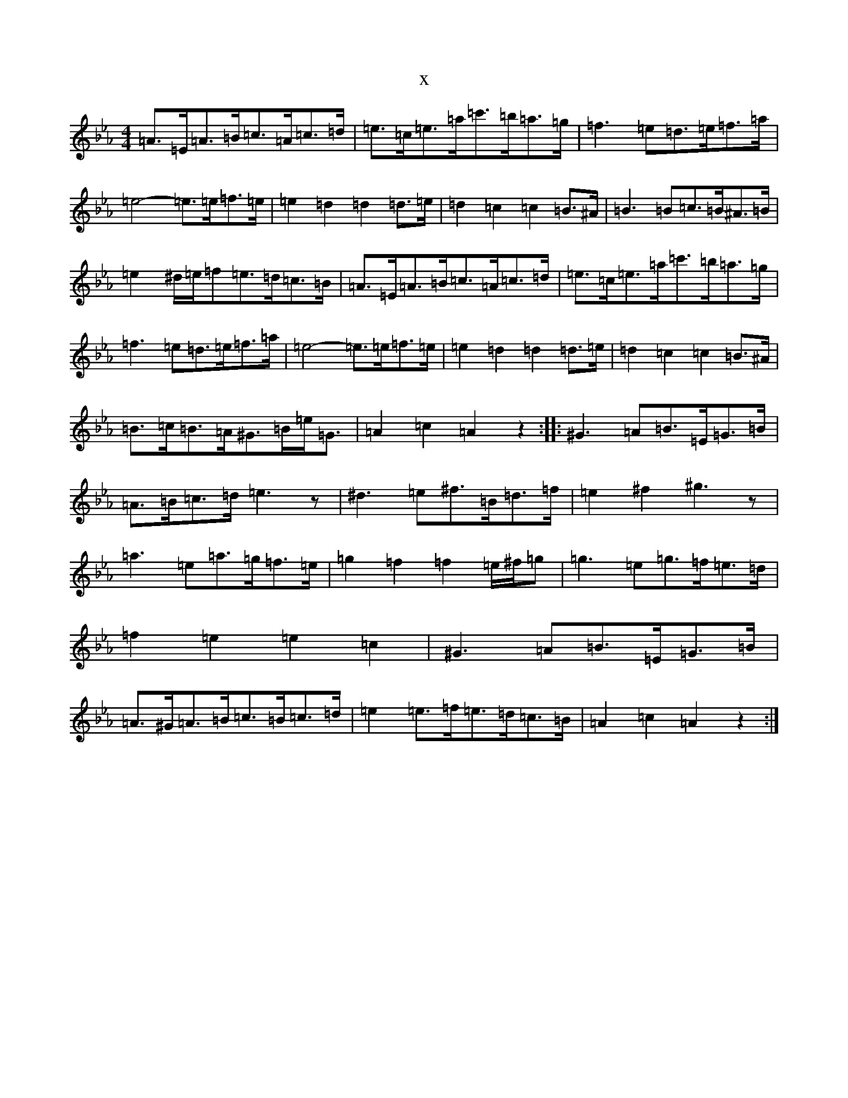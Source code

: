 X:19527
T:x
L:1/8
M:4/4
K: C minor
=A>=E=A>=B=c>=A=c>=d|=e>=c=e>=a=c'>=b=a>=g|=f3=e=d>=e=f>=a|=e4-=e>=e=f>=e|=e2=d2=d2=d>=e|=d2=c2=c2=B>^A|=B3=B=c>=B^A>=B|=e2^d/2=e/2=f=e>=d=c>=B|=A>=E=A>=B=c>=A=c>=d|=e>=c=e>=a=c'>=b=a>=g|=f3=e=d>=e=f>=a|=e4-=e>=e=f>=e|=e2=d2=d2=d>=e|=d2=c2=c2=B>^A|=B>=c=B>=A^G>=B=e<=G|=A2=c2=A2z2:||:^G3=A=B>=E=G>=B|=A>=B=c>=d=e3z|^d3=e^f>=B=d>=f|=e2^f2^g3z|=a3=e=a>=g=f>=e|=g2=f2=f2=e/2^f/2=g|=g3=e=g>=f=e>=d|=f2=e2=e2=c2|^G3=A=B>=E=G>=B|=A>^G=A>=B=c>=B=c>=d|=e2=e>=f=e>=d=c>=B|=A2=c2=A2z2:|